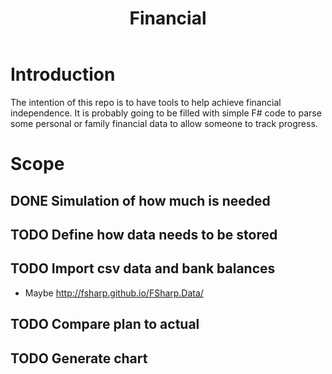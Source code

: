 #+TITLE: Financial

* Introduction

The intention of this repo is to have tools to help achieve financial
independence. It is probably going to be filled with simple F# code to parse
some personal or family financial data to allow someone to track progress.

* Scope
** DONE Simulation of how much is needed
** TODO Define how data needs to be stored
** TODO Import csv data and bank balances
   - Maybe http://fsharp.github.io/FSharp.Data/
** TODO Compare plan to actual
** TODO Generate chart
